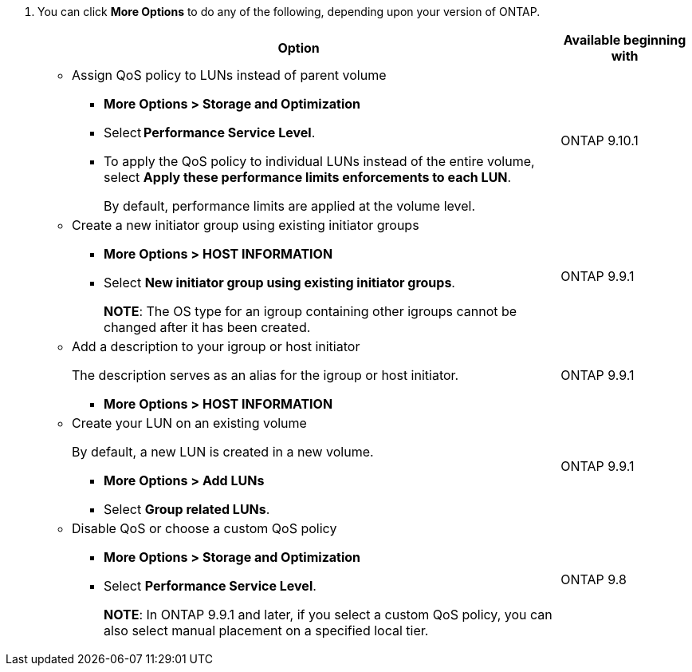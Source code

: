 
. You can click *More Options* to do any of the following, depending upon your version of ONTAP.
+

[cols="80,20"]
|===

h| Option h| Available beginning with

a|
* Assign QoS policy to LUNs instead of parent volume
** *More Options > Storage and Optimization*
** Select *Performance Service Level*.
** To apply the QoS policy to individual LUNs instead of the entire volume, select *Apply these performance limits enforcements to each LUN*.
+
By default, performance limits are applied at the volume level.

| ONTAP 9.10.1

a|
* Create a new initiator group using existing initiator groups
** *More Options > HOST INFORMATION*
** Select *New initiator group using existing initiator groups*.
+
*NOTE*: The OS type for an igroup containing other igroups cannot be changed after it has been created.
| ONTAP 9.9.1

a|
* Add a description to your igroup or host initiator
+
The description serves as an alias for the igroup or host initiator.

** *More Options > HOST INFORMATION*
| ONTAP 9.9.1

a|
* Create your LUN on an existing volume
+
By default, a new LUN is created in a new volume.

** *More Options > Add LUNs*
** Select *Group related LUNs*.
| ONTAP 9.9.1

a|
* Disable QoS or choose a custom QoS policy
** *More Options > Storage and Optimization*
** Select *Performance Service Level*.
+
*NOTE*: In ONTAP 9.9.1 and later, if you select a custom QoS policy, you can also select manual placement on a specified local tier.
| ONTAP 9.8
|===

// 16 JUN 2021
// included in the following files
// task_san_provision_vmware.adoc
// task_san_provision_linux.adoc
// task_san_provision_windows.adoc
// 06 APR 2022, IE-529
